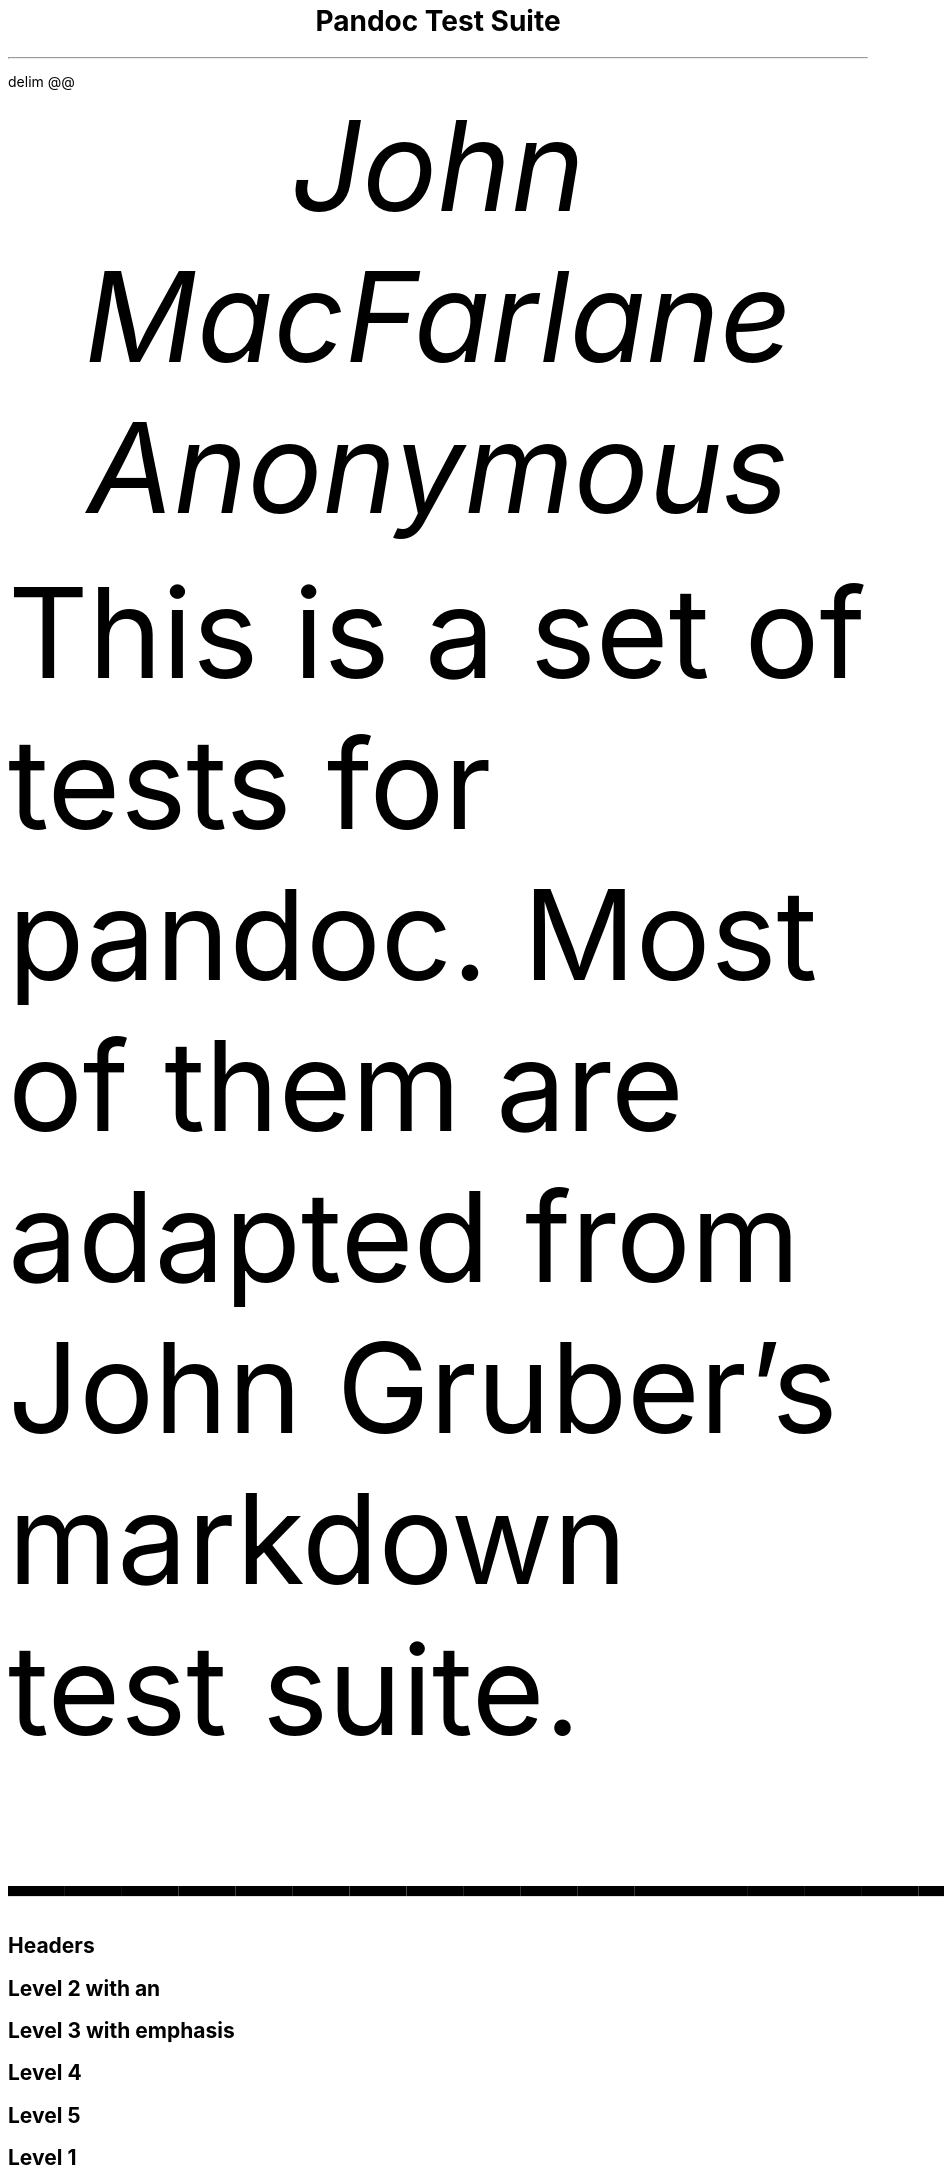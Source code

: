 .\" **** Custom macro definitions *********************************
.\" * Super/subscript
.\" (https://lists.gnu.org/archive/html/groff/2012-07/msg00046.html)
.ds { \v'-0.3m'\\s[\\n[.s]*9u/12u]
.ds } \s0\v'0.3m'
.ds < \v'0.3m'\s[\\n[.s]*9u/12u]
.ds > \s0\v'-0.3m'
.\" * Horizontal line
.de HLINE
.LP
.ce
\l'20'
..
.\" **** Settings *************************************************
.\" text width
.nr LL 5.5i
.\" left margin
.nr PO 1.25i
.\" top margin
.nr HM 1.25i
.\" bottom margin
.nr FM 1.25i
.\" header/footer width
.nr LT \n[LL]
.\" point size
.nr PS 10p
.\" line height
.nr VS 12p
.\" font family: A, BM, H, HN, N, P, T, ZCM
.fam T
.\" paragraph indent
.nr PI 2m
.\" interparagraph space
.nr PD 0.33v
.\" footnote width
.nr FL \n[LL]
.\" footnote point size
.nr FPS (\n[PS] - 2000)
.\" color used for strikeout
.defcolor strikecolor rgb 0.7 0.7 0.7
.\" color for links (rgb)
.ds PDFHREF.COLOUR   0.35 0.00 0.60
.\" border for links (default none)
.ds PDFHREF.BORDER   0 0 0
.\" point size difference between heading levels
.nr PSINCR 1p
.\" heading level above which point size no longer changes
.nr GROWPS 2
.\" comment these out if you want a dot after section numbers:
.als SN SN-NO-DOT
.als SN-STYLE SN-NO-DOT
.\" pdf outline fold level
.nr PDFOUTLINE.FOLDLEVEL 3
.\" start out in outline view
.pdfview /PageMode /UseOutlines
.\" ***************************************************************
.\" PDF metadata
.pdfinfo /Title "Pandoc Test Suite"
.pdfinfo /Author "John MacFarlane; Anonymous"
.hy
.EQ
delim @@
.EN
.TL
Pandoc Test Suite
.AU
John MacFarlane
.AU
Anonymous
.ND "July 17, 2006"
.\" 1 column (use .2C for two column)
.1C
.LP
This is a set of tests for pandoc.
Most of them are adapted from John Gruber's markdown test suite.
.HLINE
.SH 1
Headers
.pdfhref O 1 "Headers"
.pdfhref M "headers"
.SH 2
Level 2 with an \c
.pdfhref W -D "/url" -A "\c" \
 -- "embedded link"
\&
.pdfhref O 2 "Level 2 with an embedded link"
.pdfhref M "level-2-with-an-embedded-link"
.SH 3
Level 3 with \f[I]emphasis\f[]
.pdfhref O 3 "Level 3 with emphasis"
.pdfhref M "level-3-with-emphasis"
.SH 4
Level 4
.pdfhref O 4 "Level 4"
.pdfhref M "level-4"
.SH 5
Level 5
.pdfhref O 5 "Level 5"
.pdfhref M "level-5"
.SH 1
Level 1
.pdfhref O 1 "Level 1"
.pdfhref M "level-1"
.SH 2
Level 2 with \f[I]emphasis\f[]
.pdfhref O 2 "Level 2 with emphasis"
.pdfhref M "level-2-with-emphasis"
.SH 3
Level 3
.pdfhref O 3 "Level 3"
.pdfhref M "level-3"
.LP
with no blank line
.SH 2
Level 2
.pdfhref O 2 "Level 2"
.pdfhref M "level-2"
.LP
with no blank line
.HLINE
.SH 1
Paragraphs
.pdfhref O 1 "Paragraphs"
.pdfhref M "paragraphs"
.LP
Here's a regular paragraph.
.PP
In Markdown 1.0.0 and earlier.
Version 8.
This line turns into a list item.
Because a hard-wrapped line in the middle of a paragraph looked like a list
item.
.PP
Here's one with a bullet.
* criminey.
.PP
There should be a hard line break
.br
here.
.HLINE
.SH 1
Block Quotes
.pdfhref O 1 "Block Quotes"
.pdfhref M "block-quotes"
.LP
E-mail style:
.RS
.LP
This is a block quote.
It is pretty short.
.RE
.RS
.LP
Code in a block quote:
.IP
.nf
\f[C]
sub\ status\ {
\ \ \ \ print\ \[dq]working\[dq];
}
\f[]
.fi
.LP
A list:
.IP " 1." 4
item one
.IP " 2." 4
item two
.LP
Nested block quotes:
.RS
.LP
nested
.RE
.RS
.LP
nested
.RE
.RE
.LP
This should not be a block quote: 2 > 1.
.PP
And a following paragraph.
.HLINE
.SH 1
Code Blocks
.pdfhref O 1 "Code Blocks"
.pdfhref M "code-blocks"
.LP
Code:
.IP
.nf
\f[C]
----\ (should\ be\ four\ hyphens)

sub\ status\ {
\ \ \ \ print\ \[dq]working\[dq];
}

this\ code\ block\ is\ indented\ by\ one\ tab
\f[]
.fi
.LP
And:
.IP
.nf
\f[C]
\ \ \ \ this\ code\ block\ is\ indented\ by\ two\ tabs

These\ should\ not\ be\ escaped:\ \ \\$\ \\\\\ \\>\ \\[\ \\{
\f[]
.fi
.HLINE
.SH 1
Lists
.pdfhref O 1 "Lists"
.pdfhref M "lists"
.SH 2
Unordered
.pdfhref O 2 "Unordered"
.pdfhref M "unordered"
.LP
Asterisks tight:
.IP \[bu] 3
asterisk 1
.IP \[bu] 3
asterisk 2
.IP \[bu] 3
asterisk 3
.LP
Asterisks loose:
.IP \[bu] 3
asterisk 1
.IP \[bu] 3
asterisk 2
.IP \[bu] 3
asterisk 3
.LP
Pluses tight:
.IP \[bu] 3
Plus 1
.IP \[bu] 3
Plus 2
.IP \[bu] 3
Plus 3
.LP
Pluses loose:
.IP \[bu] 3
Plus 1
.IP \[bu] 3
Plus 2
.IP \[bu] 3
Plus 3
.LP
Minuses tight:
.IP \[bu] 3
Minus 1
.IP \[bu] 3
Minus 2
.IP \[bu] 3
Minus 3
.LP
Minuses loose:
.IP \[bu] 3
Minus 1
.IP \[bu] 3
Minus 2
.IP \[bu] 3
Minus 3
.SH 2
Ordered
.pdfhref O 2 "Ordered"
.pdfhref M "ordered"
.LP
Tight:
.IP " 1." 4
First
.IP " 2." 4
Second
.IP " 3." 4
Third
.LP
and:
.IP " 1." 4
One
.IP " 2." 4
Two
.IP " 3." 4
Three
.LP
Loose using tabs:
.IP " 1." 4
First
.IP " 2." 4
Second
.IP " 3." 4
Third
.LP
and using spaces:
.IP " 1." 4
One
.IP " 2." 4
Two
.IP " 3." 4
Three
.LP
Multiple paragraphs:
.IP " 1." 4
Item 1, graf one.
.RS 4
.PP
Item 1.
graf two.
The quick brown fox jumped over the lazy dog's back.
.RE
.IP " 2." 4
Item 2.
.IP " 3." 4
Item 3.
.SH 2
Nested
.pdfhref O 2 "Nested"
.pdfhref M "nested"
.IP \[bu] 3
Tab
.RS 3
.IP \[bu] 3
Tab
.RS 3
.IP \[bu] 3
Tab
.RE
.RE
.LP
Here's another:
.IP " 1." 4
First
.IP " 2." 4
Second:
.RS 4
.IP \[bu] 3
Fee
.IP \[bu] 3
Fie
.IP \[bu] 3
Foe
.RE
.IP " 3." 4
Third
.LP
Same thing but with paragraphs:
.IP " 1." 4
First
.IP " 2." 4
Second:
.RS 4
.IP \[bu] 3
Fee
.IP \[bu] 3
Fie
.IP \[bu] 3
Foe
.RE
.IP " 3." 4
Third
.SH 2
Tabs and spaces
.pdfhref O 2 "Tabs and spaces"
.pdfhref M "tabs-and-spaces"
.IP \[bu] 3
this is a list item indented with tabs
.IP \[bu] 3
this is a list item indented with spaces
.RS 3
.IP \[bu] 3
this is an example list item indented with tabs
.IP \[bu] 3
this is an example list item indented with spaces
.RE
.SH 2
Fancy list markers
.pdfhref O 2 "Fancy list markers"
.pdfhref M "fancy-list-markers"
.IP " (2)" 5
begins with 2
.IP " (3)" 5
and now 3
.RS 5
.LP
with a continuation
.IP " iv." 5
sublist with roman numerals, starting with 4
.IP "  v." 5
more items
.RS 5
.IP " (A)" 5
a subsublist
.IP " (B)" 5
a subsublist
.RE
.RE
.LP
Nesting:
.IP " A." 4
Upper Alpha
.RS 4
.IP " I." 4
Upper Roman.
.RS 4
.IP " (6)" 5
Decimal start with 6
.RS 5
.IP " c)" 4
Lower alpha with paren
.RE
.RE
.RE
.LP
Autonumbering:
.IP " 1." 4
Autonumber.
.IP " 2." 4
More.
.RS 4
.IP " 1." 4
Nested.
.RE
.LP
Should not be a list item:
.PP
M.A.\~2007
.PP
B.
Williams
.HLINE
.SH 1
Definition Lists
.pdfhref O 1 "Definition Lists"
.pdfhref M "definition-lists"
.LP
Tight using spaces:
.IP "apple"
red fruit
.RS
.RE
.IP "orange"
orange fruit
.RS
.RE
.IP "banana"
yellow fruit
.RS
.RE
.LP
Tight using tabs:
.IP "apple"
red fruit
.RS
.RE
.IP "orange"
orange fruit
.RS
.RE
.IP "banana"
yellow fruit
.RS
.RE
.LP
Loose:
.IP "apple"
red fruit
.RS
.RE
.IP "orange"
orange fruit
.RS
.RE
.IP "banana"
yellow fruit
.RS
.RE
.LP
Multiple blocks with italics:
.IP "\f[I]apple\f[]"
red fruit
.RS
.PP
contains seeds, crisp, pleasant to taste
.RE
.IP "\f[I]orange\f[]"
orange fruit
.RS
.IP
.nf
\f[C]
{\ orange\ code\ block\ }
\f[]
.fi
.RS
.LP
orange block quote
.RE
.RE
.LP
Multiple definitions, tight:
.IP "apple"
red fruit
.RS
.RE
computer
.RS
.RE
.IP "orange"
orange fruit
.RS
.RE
bank
.RS
.RE
.LP
Multiple definitions, loose:
.IP "apple"
red fruit
.RS
.RE
computer
.RS
.RE
.IP "orange"
orange fruit
.RS
.RE
bank
.RS
.RE
.LP
Blank line after term, indented marker, alternate markers:
.IP "apple"
red fruit
.RS
.RE
computer
.RS
.RE
.IP "orange"
orange fruit
.RS
.IP " 1." 4
sublist
.IP " 2." 4
sublist
.RE
.SH 1
HTML Blocks
.pdfhref O 1 "HTML Blocks"
.pdfhref M "html-blocks"
.LP
Simple block on one line:
foo
.LP
And nested without indentation:
.LP
foo
bar
.LP
Interpreted markdown in a table:
This is \f[I]emphasized\f[]
And this is \f[B]strong\f[]
.PP
Here's a simple block:
.LP
foo
.LP
This should be a code block, though:
.IP
.nf
\f[C]
<div>
\ \ \ \ foo
</div>
\f[]
.fi
.LP
As should this:
.IP
.nf
\f[C]
<div>foo</div>
\f[]
.fi
.LP
Now, nested:
foo
.LP
This should just be an HTML comment:
.PP
Multiline:
.PP
Code block:
.IP
.nf
\f[C]
<!--\ Comment\ -->
\f[]
.fi
.LP
Just plain comment, with trailing spaces on the line:
.PP
Code:
.IP
.nf
\f[C]
<hr\ />
\f[]
.fi
.LP
Hr's:
.HLINE
.SH 1
Inline Markup
.pdfhref O 1 "Inline Markup"
.pdfhref M "inline-markup"
.LP
This is \f[I]emphasized\f[], and so \f[I]is this\f[].
.PP
This is \f[B]strong\f[], and so \f[B]is this\f[].
.PP
An \f[I]\c
.pdfhref W -D "/url" -A "\c" \
 -- "emphasized link"
\&\f[].
.PP
\f[B]\f[BI]This is strong and em.\f[B]\f[]
.PP
So is \f[B]\f[BI]this\f[B]\f[] word.
.PP
\f[B]\f[BI]This is strong and em.\f[B]\f[]
.PP
So is \f[B]\f[BI]this\f[B]\f[] word.
.PP
This is code: \f[C]>\f[], \f[C]$\f[], \f[C]\\\f[], \f[C]\\$\f[],
\f[C]<html>\f[].
.PP
\m[strikecolor]This is \f[I]strikeout\f[].\m[]
.PP
Superscripts: a\*{bc\*}d a\*{\f[I]hello\f[]\*} a\*{hello\~there\*}.
.PP
Subscripts: H\*<2\*>O, H\*<23\*>O, H\*<many\~of\~them\*>O.
.PP
These should not be superscripts or subscripts, because of the unescaped
spaces: a\[ha]b c\[ha]d, a\[ti]b c\[ti]d.
.HLINE
.SH 1
Smart quotes, ellipses, dashes
.pdfhref O 1 "Smart quotes, ellipses, dashes"
.pdfhref M "smart-quotes-ellipses-dashes"
.LP
\[lq]Hello,\[rq] said the spider.
\[lq]`Shelob' is my name.\[rq]
.PP
`A', `B', and `C' are letters.
.PP
`Oak,' `elm,' and `beech' are names of trees.
So is `pine.'
.PP
`He said, \[lq]I want to go.\[rq]' Were you alive in the 70's?
.PP
Here is some quoted `\f[C]code\f[]' and a \[lq]\c
.pdfhref W -D "http://example.com/?foo=1&bar=2" -A "\c" \
 -- "quoted link"
\&\[rq].
.PP
Some dashes: one\[em]two \[em] three\[em]four \[em] five.
.PP
Dashes between numbers: 5\[en]7, 255\[en]66, 1987\[en]1999.
.PP
Ellipses\&...and\&...and\&....
.HLINE
.SH 1
LaTeX
.pdfhref O 1 "LaTeX"
.pdfhref M "latex"
.IP \[bu] 3
.IP \[bu] 3
@2 + 2 = 4@
.IP \[bu] 3
@x \[u2208] y@
.IP \[bu] 3
@alpha \[u2227] omega@
.IP \[bu] 3
@223@
.IP \[bu] 3
@p@-Tree
.IP \[bu] 3
Here's some display math:
.EQ
d over {d x} f ( x ) = lim sub {h -> 0} {f ( x + h ) \[u2212] f ( x )} over h
.EN
.IP \[bu] 3
Here's one that has a line break in it: @alpha + omega times x sup 2@.
.LP
These shouldn't be math:
.IP \[bu] 3
To get the famous equation, write \f[C]$e\ =\ mc\[ha]2$\f[].
.IP \[bu] 3
$22,000 is a \f[I]lot\f[] of money.
So is $34,000.
(It worked if \[lq]lot\[rq] is emphasized.)
.IP \[bu] 3
Shoes ($20) and socks ($5).
.IP \[bu] 3
Escaped \f[C]$\f[]: $73 \f[I]this should be emphasized\f[] 23$.
.LP
Here's a LaTeX table:
.HLINE
.SH 1
Special Characters
.pdfhref O 1 "Special Characters"
.pdfhref M "special-characters"
.LP
Here is some unicode:
.IP \[bu] 3
I hat: Î
.IP \[bu] 3
o umlaut: ö
.IP \[bu] 3
section: §
.IP \[bu] 3
set membership: ∈
.IP \[bu] 3
copyright: ©
.LP
AT&T has an ampersand in their name.
.PP
AT&T is another way to write it.
.PP
This & that.
.PP
4 < 5.
.PP
6 > 5.
.PP
Backslash: \\
.PP
Backtick: \`
.PP
Asterisk: *
.PP
Underscore: _
.PP
Left brace: {
.PP
Right brace: }
.PP
Left bracket: [
.PP
Right bracket: ]
.PP
Left paren: (
.PP
Right paren: )
.PP
Greater-than: >
.PP
Hash: #
.PP
Period: .
.PP
Bang: !
.PP
Plus: +
.PP
Minus: -
.HLINE
.SH 1
Links
.pdfhref O 1 "Links"
.pdfhref M "links"
.SH 2
Explicit
.pdfhref O 2 "Explicit"
.pdfhref M "explicit"
.LP
Just a \c
.pdfhref W -D "/url/" -A "\c" \
 -- "URL"
\&.
.PP
\c
.pdfhref W -D "/url/" -A "\c" \
 -- "URL and title"
\&.
.PP
\c
.pdfhref W -D "/url/" -A "\c" \
 -- "URL and title"
\&.
.PP
\c
.pdfhref W -D "/url/" -A "\c" \
 -- "URL and title"
\&.
.PP
\c
.pdfhref W -D "/url/" -A "\c" \
 -- "URL and title"
\&
.PP
\c
.pdfhref W -D "/url/" -A "\c" \
 -- "URL and title"
\&
.PP
\c
.pdfhref W -D "/url/with_underscore" -A "\c" \
 -- "with_underscore"
\&
.PP
\c
.pdfhref W -D "mailto:nobody%40nowhere.net" -A "\c" \
 -- "Email link"
\&
.PP
\c
.pdfhref W -D "" -A "\c" \
 -- "Empty"
\&.
.SH 2
Reference
.pdfhref O 2 "Reference"
.pdfhref M "reference"
.LP
Foo \c
.pdfhref W -D "/url/" -A "\c" \
 -- "bar"
\&.
.PP
With \c
.pdfhref W -D "/url/" -A "\c" \
 -- "embedded [brackets]"
\&.
.PP
\c
.pdfhref W -D "/url/" -A "\c" \
 -- "b"
\& by itself should be a link.
.PP
Indented \c
.pdfhref W -D "/url" -A "\c" \
 -- "once"
\&.
.PP
Indented \c
.pdfhref W -D "/url" -A "\c" \
 -- "twice"
\&.
.PP
Indented \c
.pdfhref W -D "/url" -A "\c" \
 -- "thrice"
\&.
.PP
This should [not][] be a link.
.IP
.nf
\f[C]
[not]:\ /url
\f[]
.fi
.LP
Foo \c
.pdfhref W -D "/url/" -A "\c" \
 -- "bar"
\&.
.PP
Foo \c
.pdfhref W -D "/url/" -A "\c" \
 -- "biz"
\&.
.SH 2
With ampersands
.pdfhref O 2 "With ampersands"
.pdfhref M "with-ampersands"
.LP
Here's a \c
.pdfhref W -D "http://example.com/?foo=1&bar=2" -A "\c" \
 -- "link with an ampersand in the URL"
\&.
.PP
Here's a link with an amersand in the link text: \c
.pdfhref W -D "http://att.com/" -A "\c" \
 -- "AT&T"
\&.
.PP
Here's an \c
.pdfhref W -D "/script?foo=1&bar=2" -A "\c" \
 -- "inline link"
\&.
.PP
Here's an \c
.pdfhref W -D "/script?foo=1&bar=2" -A "\c" \
 -- "inline link in pointy braces"
\&.
.SH 2
Autolinks
.pdfhref O 2 "Autolinks"
.pdfhref M "autolinks"
.LP
With an ampersand: \c
.pdfhref W -D "http://example.com/?foo=1&bar=2" -A "\c" \
 -- "http://example.com/?foo=1&bar=2"
\&
.IP \[bu] 3
In a list?
.IP \[bu] 3
\c
.pdfhref W -D "http://example.com/" -A "\c" \
 -- "http://example.com/"
\&
.IP \[bu] 3
It should.
.LP
An e-mail address: \c
.pdfhref W -D "mailto:nobody%40nowhere.net" -A "\c" \
 -- "nobody\@nowhere.net"
\&
.RS
.LP
Blockquoted: \c
.pdfhref W -D "http://example.com/" -A "\c" \
 -- "http://example.com/"
\&
.RE
.LP
Auto-links should not occur here: \f[C]<http://example.com/>\f[]
.IP
.nf
\f[C]
or\ here:\ <http://example.com/>
\f[]
.fi
.HLINE
.SH 1
Images
.pdfhref O 1 "Images"
.pdfhref M "images"
.LP
From \[lq]Voyage dans la Lune\[rq] by Georges Melies (1902):
.PP
[IMAGE: lalune]
.PP
Here is a movie [IMAGE: movie] icon.
.HLINE
.SH 1
Footnotes
.pdfhref O 1 "Footnotes"
.pdfhref M "footnotes"
.LP
Here is a footnote reference,\**
.FS
Here is the footnote.
It can go anywhere after the footnote reference.
It need not be placed at the end of the document.
.FE
and another.\**
.FS
Here's the long note.
This one contains multiple blocks.
.PP
Subsequent blocks are indented to show that they belong to the footnote (as
with list items).
.IP
.nf
\f[C]
\ \ {\ <code>\ }
\f[]
.fi
.LP
If you want, you can indent every line, but you can also be lazy and just
indent the first line of each block.
.FE
This should \f[I]not\f[] be a footnote reference, because it contains a
space.[\[ha]my note] Here is an inline note.\**
.FS
This is \f[I]easier\f[] to type.
Inline notes may contain \c
.pdfhref W -D "http://google.com" -A "\c" \
 -- "links"
\& and \f[C]]\f[] verbatim characters, as well as [bracketed text].
.FE
.RS
.LP
Notes can go in quotes.\**
.FS
In quote.
.FE
.RE
.IP " 1." 4
And in list items.\**
.FS
In list.
.FE
.LP
This paragraph should not be part of the note, as it is not indented.
.pdfsync
